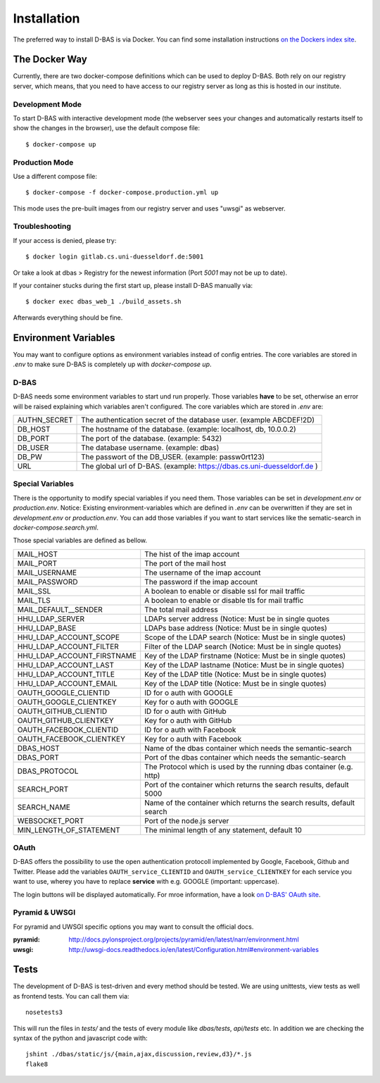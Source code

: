 .. _installation:

============
Installation
============

The preferred way to install D-BAS is via Docker. You can find some installation
instructions `on the Dockers index site <docker/index.html>`_.


The Docker Way
==============

Currently, there are two docker-compose definitions which can be used to deploy
D-BAS. Both rely on our registry server, which means, that you need to have
access to our registry server as long as this is hosted in our institute.

Development Mode
----------------

To start D-BAS with interactive development mode (the webserver sees your
changes and automatically restarts itself to show the changes in the browser),
use the default compose file::

    $ docker-compose up

Production Mode
---------------

Use a different compose file::

    $ docker-compose -f docker-compose.production.yml up

This mode uses the pre-built images from our registry server and uses "uwsgi" as webserver.

Troubleshooting
---------------

If your access is denied, please try::

    $ docker login gitlab.cs.uni-duesseldorf.de:5001

Or take a look at dbas > Registry for the newest information (Port *5001* may not be up to date).

If your container stucks during the first start up, please install D-BAS manually via::

    $ docker exec dbas_web_1 ./build_assets.sh

Afterwards everything should be fine.


Environment Variables
=====================
You may want to configure options as environment variables instead of config entries.
The core variables are stored in `.env` to make sure D-BAS is completely up with `docker-compose up`.

D-BAS
-----
D-BAS needs some environment variables to start und run properly.
Those variables **have** to be set, otherwise an error will be raised explaining which variables aren't configured.
The core variables which are stored in `.env` are:

+--------------+------------------------------------------------------------------------+
| AUTHN_SECRET | The authentication secret of the database user. (example ABCDEF!2D)    |
+--------------+------------------------------------------------------------------------+
| DB_HOST      | The hostname of the database. (example: localhost, db, 10.0.0.2)       |
+--------------+------------------------------------------------------------------------+
| DB_PORT      | The port of the database. (example: 5432)                              |
+--------------+------------------------------------------------------------------------+
| DB_USER      | The database username. (example: dbas)                                 |
+--------------+------------------------------------------------------------------------+
| DB_PW        | The passwort of the DB_USER. (example: passw0rt123)                    |
+--------------+------------------------------------------------------------------------+
| URL          | The global url of D-BAS. (example: https://dbas.cs.uni-duesseldorf.de )|
+--------------+------------------------------------------------------------------------+

Special Variables
-----------------

There is the opportunity to modify special variables if you need them.
Those variables can be set in `development.env` or `production.env`.
Notice: Existing environment-variables which are defined in `.env` can be overwritten if they are set in `development.env` or `production.env`.
You can add those variables if you want to start services like the sematic-search in `docker-compose.search.yml`.

Those special variables are defined as bellow.

+----------------------------+------------------------------------------------------------------------+
| MAIL_HOST                  | The hist of the imap account                                           |
+----------------------------+------------------------------------------------------------------------+
| MAIL_PORT                  | The port of the mail host                                              |
+----------------------------+------------------------------------------------------------------------+
| MAIL_USERNAME              | The username of the imap account                                       |
+----------------------------+------------------------------------------------------------------------+
| MAIL_PASSWORD              | The password if the imap account                                       |
+----------------------------+------------------------------------------------------------------------+
| MAIL_SSL                   | A boolean to enable or disable ssl for mail traffic                    |
+----------------------------+------------------------------------------------------------------------+
| MAIL_TLS                   | A boolean to enable or disable tls for mail traffic                    |
+----------------------------+------------------------------------------------------------------------+
| MAIL_DEFAULT__SENDER       | The total mail address                                                 |
+----------------------------+------------------------------------------------------------------------+
| HHU_LDAP_SERVER            | LDAPs server address (Notice: Must be in single quotes                 |
+----------------------------+------------------------------------------------------------------------+
| HHU_LDAP_BASE              | LDAPs base address (Notice: Must be in single quotes)                  |
+----------------------------+------------------------------------------------------------------------+
| HHU_LDAP_ACCOUNT_SCOPE     | Scope of the LDAP search (Notice: Must be in single quotes)            |
+----------------------------+------------------------------------------------------------------------+
| HHU_LDAP_ACCOUNT_FILTER    | Filter of the LDAP search (Notice: Must be in single quotes)           |
+----------------------------+------------------------------------------------------------------------+
| HHU_LDAP_ACCOUNT_FIRSTNAME | Key of the LDAP firstname (Notice: Must be in single quotes)           |
+----------------------------+------------------------------------------------------------------------+
| HHU_LDAP_ACCOUNT_LAST      | Key of the LDAP lastname (Notice: Must be in single quotes)            |
+----------------------------+------------------------------------------------------------------------+
| HHU_LDAP_ACCOUNT_TITLE     | Key of the LDAP title (Notice: Must be in single quotes)               |
+----------------------------+------------------------------------------------------------------------+
| HHU_LDAP_ACCOUNT_EMAIL     | Key of the LDAP title (Notice: Must be in single quotes)               |
+----------------------------+------------------------------------------------------------------------+
| OAUTH_GOOGLE_CLIENTID      | ID for o auth with GOOGLE                                              |
+----------------------------+------------------------------------------------------------------------+
| OAUTH_GOOGLE_CLIENTKEY     | Key for o auth with GOOGLE                                             |
+----------------------------+------------------------------------------------------------------------+
| OAUTH_GITHUB_CLIENTID      | ID for o auth with GitHub                                              |
+----------------------------+------------------------------------------------------------------------+
| OAUTH_GITHUB_CLIENTKEY     | Key for o auth with GitHub                                             |
+----------------------------+------------------------------------------------------------------------+
| OAUTH_FACEBOOK_CLIENTID    | ID for o auth with Facebook                                            |
+----------------------------+------------------------------------------------------------------------+
| OAUTH_FACEBOOK_CLIENTKEY   | Key for o auth with Facebook                                           |
+----------------------------+------------------------------------------------------------------------+
| DBAS_HOST                  | Name of the dbas container which needs the semantic-search             |
+----------------------------+------------------------------------------------------------------------+
| DBAS_PORT                  | Port of the dbas container which needs the semantic-search             |
+----------------------------+------------------------------------------------------------------------+
| DBAS_PROTOCOL              | The Protocol which is used by the running dbas container (e.g. http)   |
+----------------------------+------------------------------------------------------------------------+
| SEARCH_PORT                | Port of the container which returns the search results, default 5000   |
+----------------------------+------------------------------------------------------------------------+
| SEARCH_NAME                | Name of the container which returns the search results, default search |
+----------------------------+------------------------------------------------------------------------+
| WEBSOCKET_PORT             | Port of the node.js server                                             |
+----------------------------+------------------------------------------------------------------------+
| MIN_LENGTH_OF_STATEMENT    | The minimal length of any statement, default 10                        |
+----------------------------+------------------------------------------------------------------------+

OAuth
-----

D-BAS offers the possibility to use the open authentication protocoll implemented by Google, Facebook,
Github and Twitter. Please add the variables ``OAUTH_service_CLIENTID`` and ``OAUTH_service_CLIENTKEY``
for each service you want to use, wherey you have to replace **service** with e.g. GOOGLE (important: uppercase).

The login buttons will be displayed automatically. For mroe information, have a look `on D-BAS' OAuth site <dbas/oauth.html>`_.


Pyramid & UWSGI
---------------
For pyramid and UWSGI specific options you may want to consult the official docs.

:pyramid: http://docs.pylonsproject.org/projects/pyramid/en/latest/narr/environment.html
:uwsgi: http://uwsgi-docs.readthedocs.io/en/latest/Configuration.html#environment-variables


Tests
=====

The development of D-BAS is test-driven and every method should be tested. We are using unittests, view tests as well
as frontend tests. You can call them via::

    nosetests3

This will run the files in `tests/` and the tests of every module like `dbas/tests`, `api/tests` etc. In addition we
are checking the syntax of the python and javascript code with::

    jshint ./dbas/static/js/{main,ajax,discussion,review,d3}/*.js
    flake8
